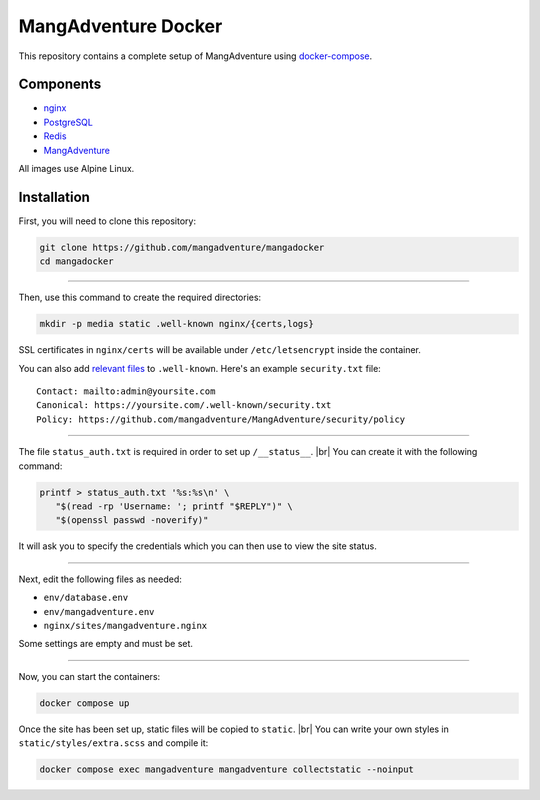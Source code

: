 MangAdventure Docker
^^^^^^^^^^^^^^^^^^^^

This repository contains a complete setup
of MangAdventure using docker-compose_.

Components
----------

* nginx_
* PostgreSQL_
* Redis_
* MangAdventure_

All images use Alpine Linux.

Installation
------------

First, you will need to clone this repository:

.. code:: bash

   git clone https://github.com/mangadventure/mangadocker
   cd mangadocker

----

Then, use this command to create the required directories:

.. code:: bash

   mkdir -p media static .well-known nginx/{certs,logs}

SSL certificates in ``nginx/certs`` will be available
under ``/etc/letsencrypt`` inside the container.

You can also add `relevant files`__ to ``.well-known``.
Here's an example ``security.txt`` file: ::

   Contact: mailto:admin@yoursite.com
   Canonical: https://yoursite.com/.well-known/security.txt
   Policy: https://github.com/mangadventure/MangAdventure/security/policy

__ https://www.iana.org/assignments/well-known-uris/well-known-uris.xhtml

----

The file ``status_auth.txt`` is required
in order to set up ``/__status__``. |br|
You can create it with the following command:

.. code:: bash

   printf > status_auth.txt '%s:%s\n' \
      "$(read -rp 'Username: '; printf "$REPLY")" \
      "$(openssl passwd -noverify)"

It will ask you to specify the credentials
which you can then use to view the site status.

----

Next, edit the following files as needed:

* ``env/database.env``
* ``env/mangadventure.env``
* ``nginx/sites/mangadventure.nginx``

Some settings are empty and must be set.

----

Now, you can start the containers:

.. code:: bash

   docker compose up

Once the site has been set up, static files will be copied to ``static``. |br|
You can write your own styles in ``static/styles/extra.scss`` and compile it:

.. code:: bash

   docker compose exec mangadventure mangadventure collectstatic --noinput

.. _MangAdventure: https://github.com/mangadventure/MangAdventure
.. _nginx: https://github.com/mangadventure/nginx
.. _docker-compose: https://docs.docker.com/compose/
.. _PostgreSQL: https://hub.docker.com/_/postgres
.. _Redis: https://hub.docker.com/_/redis

.. |br| raw:: html

   <br/>
